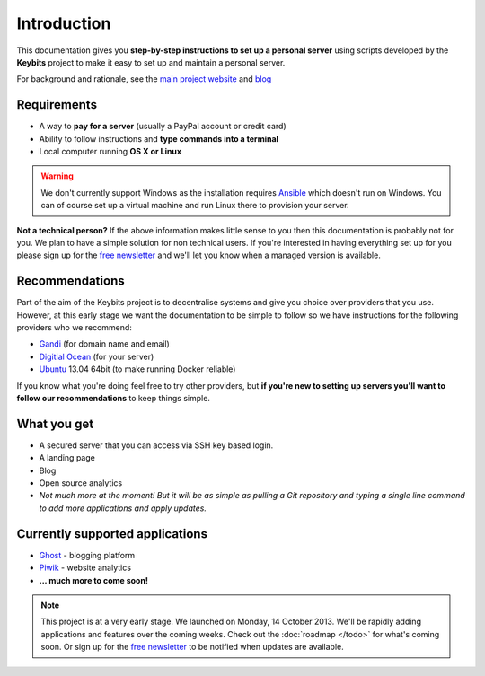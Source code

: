 Introduction
============

This documentation gives you **step-by-step instructions to set up a personal server** using scripts developed by the **Keybits** project to make it easy to set up and maintain a personal server.

For background and rationale, see the `main project website <http://keybits.net>`_ and `blog <http://blog.keybits.net>`_

Requirements
------------

* A way to **pay for a server** (usually a PayPal account or credit card)
* Ability to follow instructions and **type commands into a terminal**
* Local computer running **OS X or Linux**

.. warning:: We don't currently support Windows as the installation requires `Ansible <http://www.ansibleworks.com>`_ which doesn't run on Windows. You can of course set up a virtual machine and run Linux there to provision your server.

**Not a technical person?** If the above information makes little sense to you then this documentation is probably not for you. We plan to have a simple solution for non technical users. If you're interested in having everything set up for you please sign up for the `free newsletter <http://keybits.net>`_ and we'll let you know when a managed version is available.

Recommendations
---------------

Part of the aim of the Keybits project is to decentralise systems and give you choice over providers that you use. However, at this early stage we want the documentation to be simple to follow so we have instructions for the following providers who we recommend:

* `Gandi <http://www.gandi.net>`_ (for domain name and email)
* `Digitial Ocean <https://www.digitalocean.com>`_ (for your server)
* `Ubuntu <http://www.ubuntu.com>`_ 13.04 64bit (to make running Docker reliable)

If you know what you're doing feel free to try other providers, but **if you're new to setting up servers you'll want to follow our recommendations** to keep things simple.

What you get
------------

* A secured server that you can access via SSH key based login.
* A landing page
* Blog
* Open source analytics
* *Not much more at the moment! But it will be as simple as pulling a Git repository and typing a single line command to add more applications and apply updates.*

Currently supported applications
--------------------------------

* `Ghost <http://ghost.org>`_ - blogging platform
* `Piwik <http://piwik.org>`_ - website analytics
* **... much more to come soon!**

.. note:: This project is at a very early stage. We launched on Monday, 14 October 2013. We'll be rapidly adding applications and features over the coming weeks. Check out the :doc:`roadmap </todo>` for what's coming soon. Or sign up for the `free newsletter <http://keybits.net>`_ to be notified when updates are available.